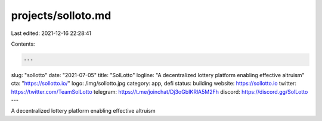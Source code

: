 projects/solloto.md
===================

Last edited: 2021-12-16 22:28:41

Contents:

.. code-block:: md

    ---
slug: "sollotto"
date: "2021-07-05"
title: "SolLotto"
logline: "A decentralized lottery platform enabling effective altruism"
cta: "https://sollotto.io/"
logo: /img/sollotto.jpg
category: app, defi
status: building
website: https://sollotto.io
twitter: https://twitter.com/TeamSolLotto
telegram: https://t.me/joinchat/Dj3oGbIKRlA5M2Fh
discord: https://discord.gg/SolLotto
---

A decentralized lottery platform enabling effective altruism


